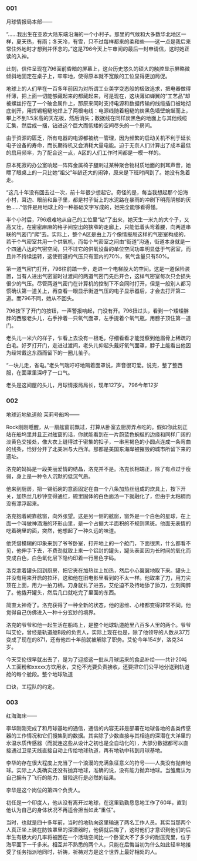 #+BEGIN_COMMENT
.. title: The Storms
.. slug: the-storms
.. date: 2021-09-29 16:06:04 UTC+08:00
.. tags: story
.. category: 
.. link: 
.. description: 
.. type: text

#+END_COMMENT

*** 001
    
    月球情报局本部——

    “……我出生在亚欧大陆东端沿海的一个小村子。那里的气候和大多数华北地区一样，夏天热，有雨；冬天冷，有雪，只不过每样都来的柔和些——这一点是我后来常住外地时才想到并怀念的。”这是796今天上午审阅的最后一封申请信，这时她正读的入神。

    此刻，信件呈现在796面前昏暗的屏幕上，这台历史悠久的硕大的触控显示屏略微倾斜地固定在桌子上，牢牢地，使得原本就不宽敞的工位显得更加局促。

    地球上的人们早在一百多年前因为对所谓工业美学变态般的极致追求，把电器做得纤薄，把上面一切能够藏起来的都藏起来，可是现在，这块薄如蝉翼的“工艺品”却被螺丝拧在了一个破金属件上，那原来同时支持电源和数据传输的线缆插口被地彻底剖开，用焊锡粗糙地焊上了两根电线：电源线随着粗糙的炭黑色墙壁蜿蜒而上，攀上不到1.5米高的天花板，然后消失；数据线在同样炭黑色的地面上与其他线缆汇集，然后成一捆，钻进这个巨大而低矮的空间尽头的一个房间。

    由于资源的匮乏，所有电器的电源都被统一管理，因为频繁的启动关机不利于延长电子设备的寿命，而长期待机又会消耗大量电能。迫于无奈人们计算出了成本最低的启用频率，为了配合这一点，A区的人们工作时间都是一模一样的。

    原本死寂的办公室响起一阵阵金属椅子腿剌过某种聚合物材质地面的刺耳声音，她瞟了眼桌上的一只比她“祖父”年龄还大的闹钟，原来是下班时间到了。她没有急着走。

    “这几十年没有回去过一次，前十年很少想起它。奇怪的是，每当我想起那个沿海小村，耳边、眼前和鼻子里，都是村子街上的水泥路在暴雨的冲刷下明亮阴郁的灰色……”信件是用地球上的一种基础文字写成的，她完全能够看得懂。

    半个小时后，796艰难地从自己的工位里“钻”了出来，她天生一米九的大个子，又高又壮，在密密麻麻的格子间空出的狭窄的走廊上，只能低着头弯着腰，向两道串联的气密门“爬”去。实际上，整个A区是由上万个像情报局这样的气密室构成的，若干个气密室共用一个供氧机，而每个气密室之间由“街道”沟通，街道本身就是一个四通八达的气密空间，只不过它的供氧设备的单位空间功率明显低于气密室，而且并不持续运转，这使街道的气压只有室内的70%，氧气含量只有50%。

    第一道气密门打开，796往前踏一步，走进一个电梯般大的空间。这是一道保险装置，当有人进出气密室时过渡间的两道气密门先后开合，这样气密室每次只会损失很少的气压。尽管两道气密门在计算机的控制下不会同时打开，但是一般别人都习惯确认第一道关上，再查看一眼显示街道气压的电子显示器后，才会去打开第二道。而796不同，她从不回头。

    796按下了开门的按钮，一声警报响起，门没有开。796扭过头，看到一个矮矮胖胖的西服老头儿，右手拎着一只氧气面罩，左手提着个氧气瓶，用膀子顶住第一道门。

    老头儿一米六的样子，乍看上去没有一根毛，仔细看看才能觉察到他眉骨上稀疏的白毛。好歹打开门，走进过渡间，老头儿仰起头戴好氧气面罩，脖子上能看出他因为经常戴这东西而留下的一圈儿茧子。

     “一块儿走，省电。”老头气喘吁吁地隔着面罩说，声音很可爱。说完，整了整西服，在面罩里深呼了一口气。

     老头是这间屋的头儿，月球情报局局长，现年127岁。
     796今年12岁
     
*** 002

    地球近地轨道舱 茉莉号船坞——

    Rock刚刚睡醒，从一扇舷窗前飘过，打算从卧室去厨房弄点吃的。假如你此刻正站在船坞里并且正对舷窗的话，你就能看到在一片蔚蓝色蜿蜒的边缘和同样广阔的淡黄色交接处，像大衣上缝得过于密集的扣子，一串黑褐色的小圆点连成一条弯曲的线条，恰好分开了北美洲与大西洋。那都是美国东海岸被摧毁的城市所留下来的遗址。

    洛克的妈妈是一段美丽爱情的结晶，洛克并不是。洛克长相端正，除了有点过于瘦弱，身上是一种令人沉默的低沉气质。

    他来到厨房，把一锡纸碗的意面固定在由一个八条加热丝组成的炊具上，按下开关，加热丝几秒钟变得通红，碗里固体的白色面汤一下就融化了，但由于太粘稠而没有漂浮起来。

    洛克抱着碗靠舷窗，向外张望。这是另一侧的舷窗，窗外是一个白色的星球，在上面一个叫做神酒海的环形山里，是一个占据大半面积的不规则黑斑。他面无表情的吃着碗里的面，突然，他想起了一种久远的味道。

    他凭借模糊的印象来到了爷爷卧室，打开地上的一个舱门，下面很黑，什么都看不见，他伸手下去，不费劲就取上来一个铝封的罐头，罐头表面因为长时间的氧化而变成白色，白色氧化层下隐约印着一行黑色字码。

    洛克拿着罐头回到厨房，把它夹在加热丝上加热，然后小心翼翼地取下来。罐头上并没有用来开启的拉环，这和他在旧电影里看到的不太一样。他取来了刀，用刀尖顶在上面，用力一拍刀柄，刀身就扎了进去，艾伦迫不及待地舔了舔刀，立刻陶醉了。他撬开罐头，然后几口就吃完了里面的东西。

    简直太神奇了。洛克获得了一种全新的状态，他的思维、心绪都变得非常不同，他觉得自己仿佛进入一种十分玄妙的境界。

    洛克的爷爷和他一起生活在船坞上，是整个地球轨道舱里八百多人里的两个。爷爷叫艾伦，曾经是轨道舱B段的负责人，实际上现在也是，除了他领导的人数从37万变成了现在的871，还有他四十年前就被解除了职务。艾伦今年154岁，洛克34岁。

    今天艾伦很早就出去了，是为了迎接这一批从月球运来的食品补给——共计20吨人工面粉和xxxxx方饮用水，艾伦不光要负责接收，还要把它们公平地分送到轨道舱的每个舱段。整个地球轨道

    口诀，工程队的约定。

*** 003

    红海海床——

    李华刚刚完成了和月球基地的通信，通信的内容无非是部署在地球各地的各类传感器的工作情况和它们搜集到的数据。其实除了少数直接与其相连的深潜在大洋里的水温水质传感器（而就连这些从设计之初也是全自动化的），大部分数据都可以直接通过卫星天线直接自动上传给地球轨道，再有地轨中转到月球基地。

    李华的存在很大程度上充当了一个浪漫的充满象征意义的符号——人类没有抛弃地球。实际上人类确实还没有抛弃地球，准确的说，没有能力抛弃地球。当雏鹰认为自己拥有了飞行的能力，冒险远行是必然的结果。

    李华是这个岗位的第四个负责人。

    初任是一个印度人，他从没有离开过地球，在这里勤勤恳恳地工作了60年，直到他认为自己的身体状况不再适合担当如此“重任”。

    当时，也就是四十多年前，当时的地轨向这里输送了两名工作人员。其实当那两个人真正坐上装在防蚀罩里的深潜器时，他俩就后悔了，这时他们才意识到他们的后半生有极大的几率将被困在一个活动空间比一个卧室大不了多少的耐压壳里，位于海平面下一千多米。相互并不熟悉的两个人，只能在后悔当初为什么如此轻率地接受了任务指派地同时，祈祷，祈祷对方是这个世界上最好相处的人。
